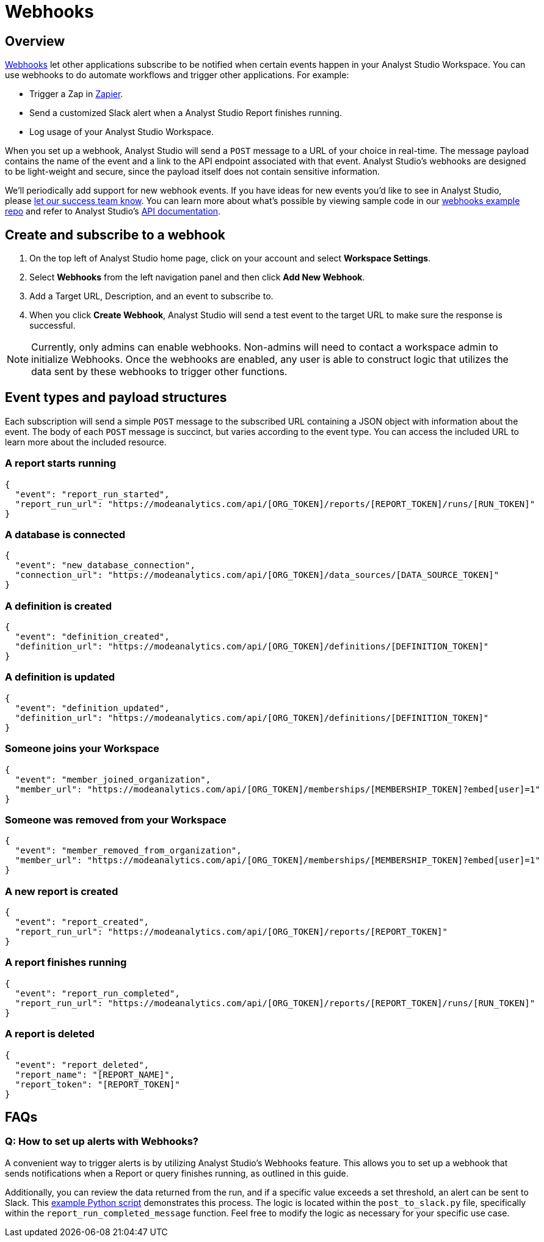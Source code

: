 = Webhooks
:categories: ["Integrations"]
:categories_weight: 5
:date: 2018-05-17
:description: An overview of webhooks and how to set them up in Analyst Studio.
:ogdescription: An overview of webhooks and how to set them up in Analyst Studio.
:path: /articles/webhooks
:versions: ["business"]
:brand: Analyst Studio

== Overview

link:https://en.wikipedia.org/wiki/Webhook[Webhooks,window=_blank] let other applications subscribe to be notified when certain events happen in your {brand} Workspace.
You can use webhooks to do automate workflows and trigger other applications.
For example:

* Trigger a Zap in link:https://zapier.com/[Zapier,window=_blank].
* Send a customized Slack alert when a {brand} Report finishes running.
* Log usage of your {brand} Workspace.

When you set up a webhook, {brand} will send a `POST` message to a URL of your choice in real-time.
The message payload contains the name of the event and a link to the API endpoint associated with that event.
{brand}'s webhooks are designed to be light-weight and secure, since the payload itself does not contain sensitive information.

We'll periodically add support for new webhook events.
If you have ideas for new events you'd like to see in {brand}, please xref:contact-us.adoc[let our success team know].
You can learn more about what's possible by viewing sample code in our link:https://github.com/mode/webhooks-examples[webhooks example repo,window=_blank] and refer to {brand}'s link:https://mode.com/developer/api-reference/introduction/[API documentation,window=_blank].

== Create and subscribe to a webhook

. On the top left of {brand} home page, click on your account and select *Workspace Settings*.
. Select *Webhooks* from the left navigation panel and then click *Add New Webhook*.
. Add a Target URL, Description, and an event to subscribe to.
. When you click *Create Webhook*, {brand} will send a test event to the target URL to make sure the response is successful.

NOTE: Currently, only admins can enable webhooks. Non-admins will need to contact a workspace admin to initialize Webhooks. Once the webhooks are enabled, any user is able to construct logic that utilizes the data sent by these webhooks to trigger other functions.

== Event types and payload structures

Each subscription will send a simple `POST` message to the subscribed URL containing a JSON object with information about the event.
The body of each `POST` message is succinct, but varies according to the event type.
You can access the included URL to learn more about the included resource.

=== A report starts running

[source,json]
----
{
  "event": "report_run_started",
  "report_run_url": "https://modeanalytics.com/api/[ORG_TOKEN]/reports/[REPORT_TOKEN]/runs/[RUN_TOKEN]"
}
----

=== A database is connected

[source,json]
----
{
  "event": "new_database_connection",
  "connection_url": "https://modeanalytics.com/api/[ORG_TOKEN]/data_sources/[DATA_SOURCE_TOKEN]"
}
----

=== A definition is created

[source,json]
----
{
  "event": "definition_created",
  "definition_url": "https://modeanalytics.com/api/[ORG_TOKEN]/definitions/[DEFINITION_TOKEN]"
}
----

=== A definition is updated

[source,json]
----
{
  "event": "definition_updated",
  "definition_url": "https://modeanalytics.com/api/[ORG_TOKEN]/definitions/[DEFINITION_TOKEN]"
}
----

=== Someone joins your Workspace

[source,json]
----
{
  "event": "member_joined_organization",
  "member_url": "https://modeanalytics.com/api/[ORG_TOKEN]/memberships/[MEMBERSHIP_TOKEN]?embed[user]=1"
}
----

=== Someone was removed from your Workspace

[source,json]
----
{
  "event": "member_removed_from_organization",
  "member_url": "https://modeanalytics.com/api/[ORG_TOKEN]/memberships/[MEMBERSHIP_TOKEN]?embed[user]=1"
}
----

=== A new report is created

[source,json]
----
{
  "event": "report_created",
  "report_run_url": "https://modeanalytics.com/api/[ORG_TOKEN]/reports/[REPORT_TOKEN]"
}
----

=== A report finishes running

[source,json]
----
{
  "event": "report_run_completed",
  "report_run_url": "https://modeanalytics.com/api/[ORG_TOKEN]/reports/[REPORT_TOKEN]/runs/[RUN_TOKEN]"
}
----

=== A report is deleted

[source,json]
----
{
  "event": "report_deleted",
  "report_name": "[REPORT_NAME]",
  "report_token": "[REPORT_TOKEN]"
}
----

[#faqs]
== FAQs

[discrete]
=== *Q: How to set up alerts with Webhooks?*

A convenient way to trigger alerts is by utilizing {brand}'s Webhooks feature.
This allows you to set up a webhook that sends notifications when a Report or query finishes running, as outlined in this guide.

Additionally, you can review the data returned from the run, and if a specific value exceeds a set threshold, an alert can be sent to Slack.
This link:https://github.com/mode/webhooks-examples/blob/master/examples/aws_lambda/post_to_slack.py[example Python script,window=_blank] demonstrates this process.
The logic is located within the `post_to_slack.py` file, specifically within the `report_run_completed_message` function.
Feel free to modify the logic as necessary for your specific use case.
